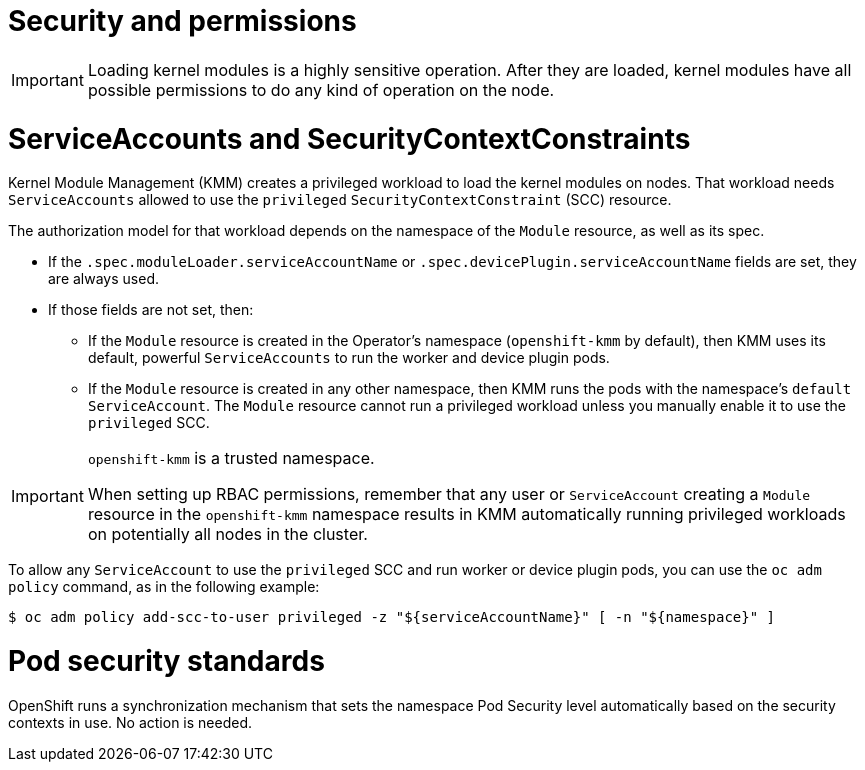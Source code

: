 // Module included in the following assemblies:
//
// * hardware_enablement/kmm-kernel-module-management.adoc

:_mod-docs-content-type: REFERENCE
[id="kmm-security_{context}"]
= Security and permissions

[IMPORTANT]
====
Loading kernel modules is a highly sensitive operation.
After they are loaded, kernel modules have all possible permissions to do any kind of operation on the node.
====

[id="serviceaccounts-and-securitycontextconstraint_{context}"]
= ServiceAccounts and SecurityContextConstraints

Kernel Module Management (KMM) creates a privileged workload to load the kernel modules on nodes.
That workload needs `ServiceAccounts` allowed to use the `privileged` `SecurityContextConstraint` (SCC) resource.

The authorization model for that workload depends on the namespace of the `Module` resource, as well as its spec.

* If the `.spec.moduleLoader.serviceAccountName` or `.spec.devicePlugin.serviceAccountName` fields are set, they are always used.
* If those fields are not set, then:
 ** If the `Module` resource is created in the Operator's namespace (`openshift-kmm` by default), then KMM uses its default, powerful `ServiceAccounts` to run the worker and device plugin pods.
 ** If the `Module` resource is created in any other namespace, then KMM runs the pods with the namespace's `default` `ServiceAccount`. The `Module` resource cannot run a privileged workload unless you manually enable it to use the `privileged` SCC.

[IMPORTANT]
====
`openshift-kmm` is a trusted namespace.

When setting up RBAC permissions, remember that any user or `ServiceAccount` creating a `Module` resource in the `openshift-kmm` namespace results in KMM automatically running privileged workloads on potentially all nodes in the cluster.
====

To allow any `ServiceAccount` to use the `privileged` SCC and run worker or device plugin pods, you can use the `oc adm policy` command, as in the following example:

[source,terminal]
----
$ oc adm policy add-scc-to-user privileged -z "${serviceAccountName}" [ -n "${namespace}" ]
----

[id="pod-security-standards_{context}"]
= Pod security standards

OpenShift runs a synchronization mechanism that sets the namespace Pod Security level automatically based on
the security contexts in use. No action is needed.
